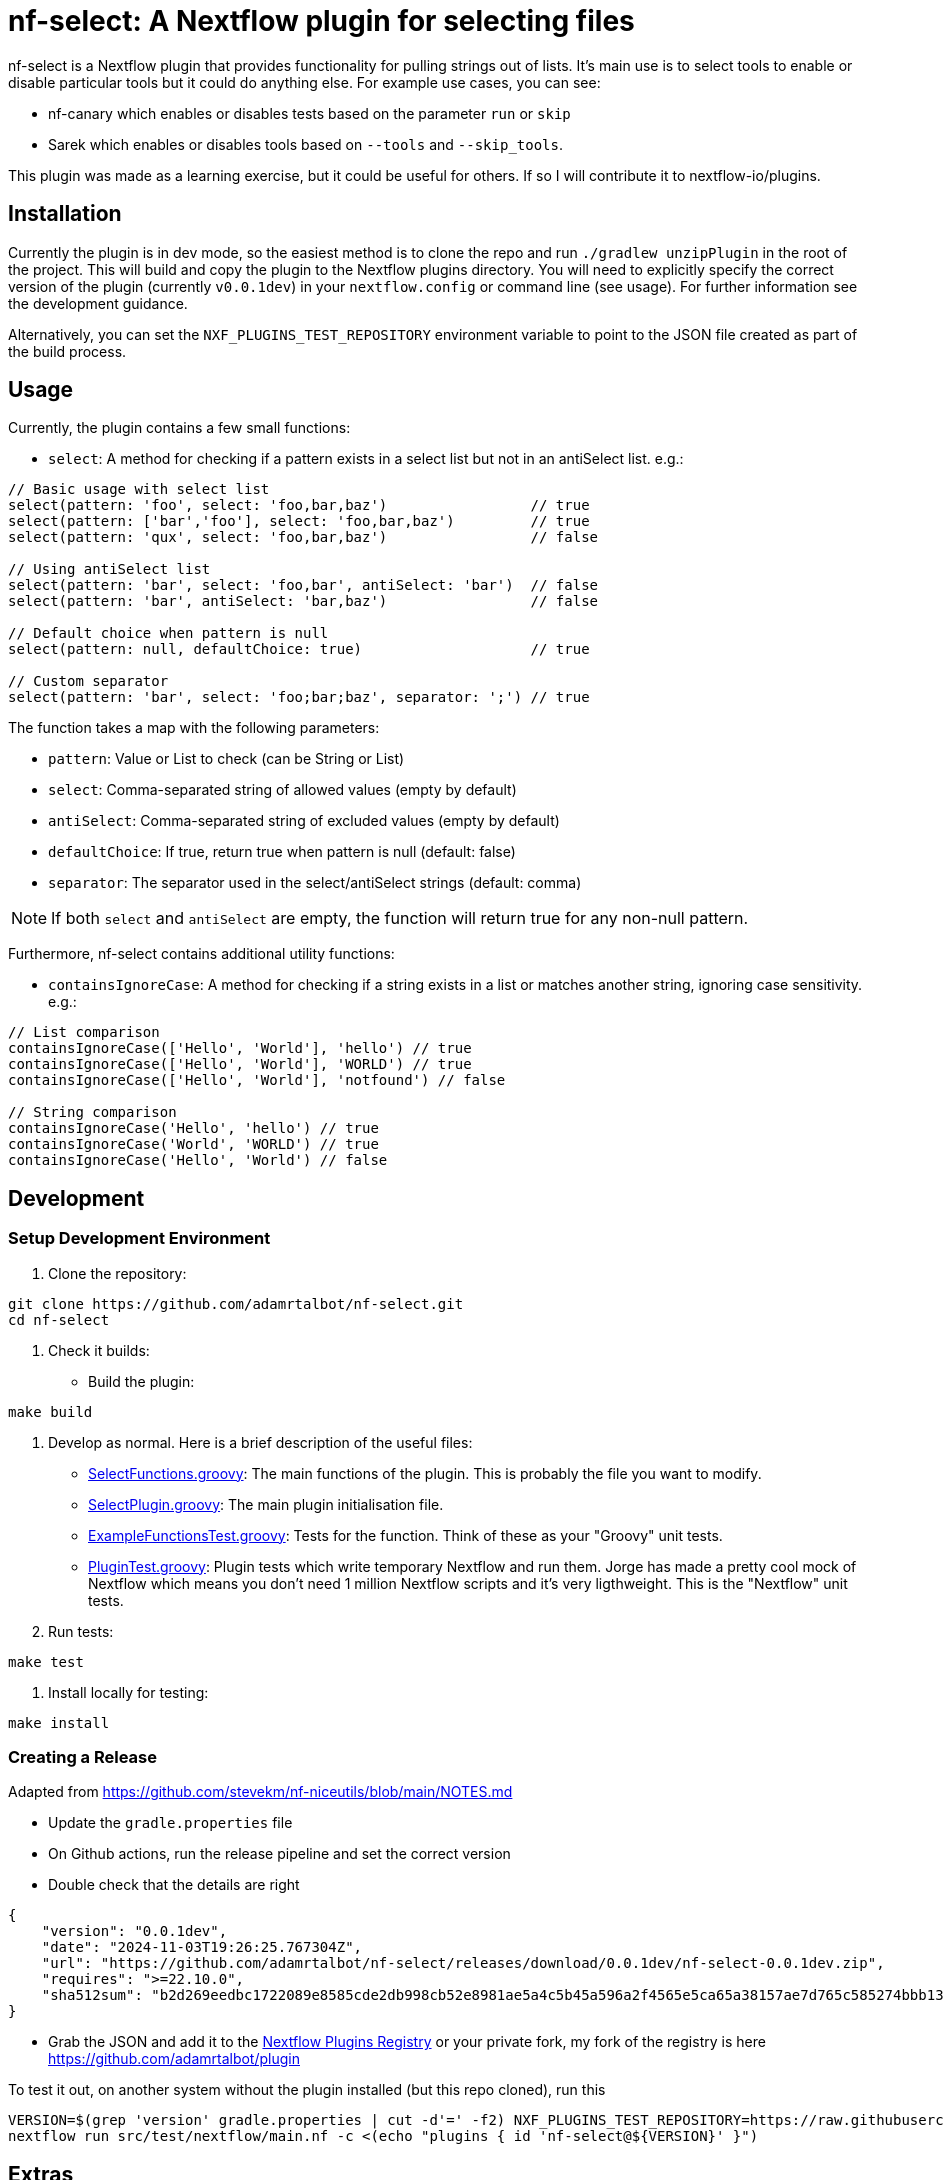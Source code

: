 = nf-select: A Nextflow plugin for selecting files

nf-select is a Nextflow plugin that provides functionality for pulling strings out of lists. It's main use is to select tools to enable or disable particular tools but it could do anything else. For example use cases, you can see:

- nf-canary which enables or disables tests based on the parameter `run` or `skip`
- Sarek which enables or disables tools based on `--tools` and `--skip_tools`.

This plugin was made as a learning exercise, but it could be useful for others. If so I will contribute it to nextflow-io/plugins.

== Installation

Currently the plugin is in dev mode, so the easiest method is to clone the repo and run `./gradlew unzipPlugin` in the root of the project. This will build and copy the plugin to the Nextflow plugins directory. You will need to explicitly specify the correct version of the plugin (currently `v0.0.1dev`) in your `nextflow.config` or command line (see usage). For further information see the development guidance.

Alternatively, you can set the `NXF_PLUGINS_TEST_REPOSITORY` environment variable to point to the JSON file created as part of the build process.

== Usage

Currently, the plugin contains a few small functions:

- `select`: A method for checking if a pattern exists in a select list but not in an antiSelect list. e.g.:

[source,groovy]
----
// Basic usage with select list
select(pattern: 'foo', select: 'foo,bar,baz')                 // true
select(pattern: ['bar','foo'], select: 'foo,bar,baz')         // true
select(pattern: 'qux', select: 'foo,bar,baz')                 // false

// Using antiSelect list
select(pattern: 'bar', select: 'foo,bar', antiSelect: 'bar')  // false
select(pattern: 'bar', antiSelect: 'bar,baz')                 // false

// Default choice when pattern is null
select(pattern: null, defaultChoice: true)                    // true

// Custom separator
select(pattern: 'bar', select: 'foo;bar;baz', separator: ';') // true
----

The function takes a map with the following parameters:

- `pattern`: Value or List to check (can be String or List)
- `select`: Comma-separated string of allowed values (empty by default)
- `antiSelect`: Comma-separated string of excluded values (empty by default)
- `defaultChoice`: If true, return true when pattern is null (default: false)
- `separator`: The separator used in the select/antiSelect strings (default: comma)

NOTE: If both `select` and `antiSelect` are empty, the function will return true for any non-null pattern.

Furthermore, nf-select contains additional utility functions:

- `containsIgnoreCase`: A method for checking if a string exists in a list or matches another string, ignoring case sensitivity. e.g.:

[source,groovy]
----
// List comparison
containsIgnoreCase(['Hello', 'World'], 'hello') // true
containsIgnoreCase(['Hello', 'World'], 'WORLD') // true
containsIgnoreCase(['Hello', 'World'], 'notfound') // false

// String comparison
containsIgnoreCase('Hello', 'hello') // true
containsIgnoreCase('World', 'WORLD') // true
containsIgnoreCase('Hello', 'World') // false
----

== Development

=== Setup Development Environment

1. Clone the repository:
[source,bash]
----
git clone https://github.com/adamrtalbot/nf-select.git
cd nf-select
----

2. Check it builds:

* Build the plugin:
[source,bash]
----
make build
----

3. Develop as normal. Here is a brief description of the useful files:

- link:src/main/groovy/com/nextflow/plugin/SelectFunctions.groovy[SelectFunctions.groovy]: The main functions of the plugin. This is probably the file you want to modify.
- link:src/main/groovy/com/nextflow/plugin/SelectPlugin.groovy[SelectPlugin.groovy]: The main plugin initialisation file.
- link:./src/test/groovy/com/nextflow/plugin/ExampleFunctionsTest.groovy[ExampleFunctionsTest.groovy]: Tests for the function. Think of these as your "Groovy" unit tests.
- link:./src/test/groovy/com/nextflow/plugin/PluginTest.groovy[PluginTest.groovy]: Plugin tests which write temporary Nextflow and run them. Jorge has made a pretty cool mock of Nextflow which means you don't need 1 million Nextflow scripts and it's very ligthweight. This is the "Nextflow" unit tests.

4. Run tests:
[source,bash]
----
make test
----

5. Install locally for testing:
[source,bash]
----
make install
----

=== Creating a Release

Adapted from https://github.com/stevekm/nf-niceutils/blob/main/NOTES.md[https://github.com/stevekm/nf-niceutils/blob/main/NOTES.md]

- Update the `gradle.properties` file
- On Github actions, run the release pipeline and set the correct version
- Double check that the details are right

[source,json]
----
{
    "version": "0.0.1dev",
    "date": "2024-11-03T19:26:25.767304Z",
    "url": "https://github.com/adamrtalbot/nf-select/releases/download/0.0.1dev/nf-select-0.0.1dev.zip",
    "requires": ">=22.10.0",
    "sha512sum": "b2d269eedbc1722089e8585cde2db998cb52e8981ae5a4c5b45a596a2f4565e5ca65a38157ae7d765c585274bbb13dd652b31e5f3769221c06f286131b333056"
}
----

- Grab the JSON and add it to the https://github.com/nextflow-io/plugins/[Nextflow Plugins Registry] or your private fork, my fork of the registry is here https://github.com/adamrtalbot/plugin

To test it out, on another system without the plugin installed (but this repo cloned), run this

[source,bash]
----
VERSION=$(grep 'version' gradle.properties | cut -d'=' -f2) NXF_PLUGINS_TEST_REPOSITORY=https://raw.githubusercontent.com/adamrtalbot/plugins/refs/heads/main/plugins.json 
nextflow run src/test/nextflow/main.nf -c <(echo "plugins { id 'nf-select@${VERSION}' }")
----

== Extras

If something goes wrong, try this and start again

[source,bash]
----
./gradlew clean
./gradlew build
rm -rf .gradle
----

== Contributing

This is pretty janky, so I welcome any help.

1. Fork the repository
2. Create a feature branch
3. Submit a pull request

== License

This project is licensed under the MIT License.

== Support

* Create an issue: https://github.com/adamrtalbot/nf-select/issues
* Documentation: https://adamrtalbot.github.io/nf-select
